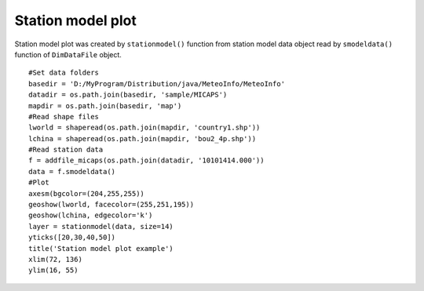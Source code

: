 .. _examples-meteoinfolab-plot_types-station_model:

*******************
Station model plot
*******************

Station model plot was created by ``stationmodel()`` function from station model data object
read by ``smodeldata()`` function of ``DimDataFile`` object.

::

    #Set data folders
    basedir = 'D:/MyProgram/Distribution/java/MeteoInfo/MeteoInfo'
    datadir = os.path.join(basedir, 'sample/MICAPS')
    mapdir = os.path.join(basedir, 'map')
    #Read shape files
    lworld = shaperead(os.path.join(mapdir, 'country1.shp'))
    lchina = shaperead(os.path.join(mapdir, 'bou2_4p.shp'))
    #Read station data
    f = addfile_micaps(os.path.join(datadir, '10101414.000'))
    data = f.smodeldata()
    #Plot
    axesm(bgcolor=(204,255,255))
    geoshow(lworld, facecolor=(255,251,195))
    geoshow(lchina, edgecolor='k')
    layer = stationmodel(data, size=14)
    yticks([20,30,40,50])
    title('Station model plot example')
    xlim(72, 136)
    ylim(16, 55)
    
.. image:: image/station_model.png